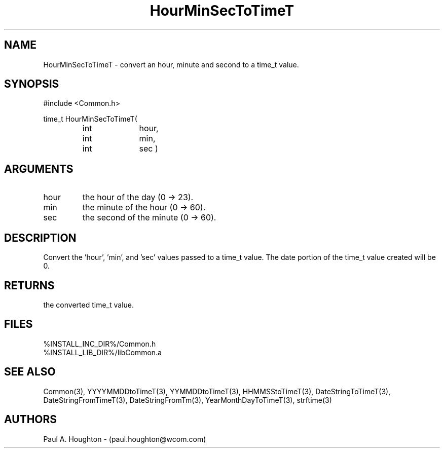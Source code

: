 .\"
.\" File:      HourMinSecToTimeT.3
.\" Project:   Common
.\" Desc:        
.\"
.\"     Man page for HourMinSecToTimeT
.\"
.\" Author:      Paul A. Houghton - (paul.houghton@wcom.com)
.\" Created:     05/07/97 03:56
.\"
.\" Revision History: (See end of file for Revision Log)
.\"
.\"  Last Mod By:    $Author$
.\"  Last Mod:       $Date$
.\"  Version:        $Revision$
.\"
.\" $Id$
.\"
.TH HourMinSecToTimeT 3  "05/07/97 03:56 (Dist)"
.SH NAME
HourMinSecToTimeT \- convert an hour, minute and second to a time_t value.
.SH SYNOPSIS
#include <Common.h>
.LP
time_t HourMinSecToTimeT(
.PD 0
.RS
.TP 10
int
hour,
.TP 10
int
min,
.TP 10
int
sec )
.PD
.RE
.SH ARGUMENTS
.TP
hour
the hour of the day (0 -> 23).
.TP
min
the minute of the hour (0 -> 60).
.TP
sec
the second of the minute (0 -> 60).
.SH DESCRIPTION
Convert the 'hour', 'min', and 'sec' values passed to a time_t
value. The date portion of the time_t value created will be 0.
.SH RETURNS
the converted time_t value.
.SH FILES
.PD 0
%INSTALL_INC_DIR%/Common.h
.LP
%INSTALL_LIB_DIR%/libCommon.a
.PD
.SH "SEE ALSO"
Common(3), YYYYMMDDtoTimeT(3), YYMMDDtoTimeT(3),
HHMMSStoTimeT(3), DateStringToTimeT(3), DateStringFromTimeT(3),
DateStringFromTm(3), YearMonthDayToTimeT(3),
strftime(3)
.SH AUTHORS
Paul A. Houghton - (paul.houghton@wcom.com)

.\"
.\" Revision Log:
.\"
.\" $Log$
.\" Revision 2.1  1997/05/07 11:35:42  houghton
.\" Initial version.
.\"
.\"
